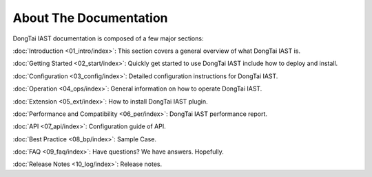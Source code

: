 About The Documentation 
============================

DongTai IAST documentation is composed of a few major sections:

:doc:`Introduction <01_intro/index>`: This section covers a general overview of what DongTai IAST is.

:doc:`Getting Started <02_start/index>`: Quickly get started to use DongTai IAST include how to deploy and install.

:doc:`Configuration <03_config/index>`: Detailed configuration instructions for DongTai IAST.

:doc:`Operation <04_ops/index>`: General information on how to operate DongTai IAST.

:doc:`Extension <05_ext/index>`: How to install DongTai IAST plugin.

:doc:`Performance and Compatibility <06_per/index>`: DongTai IAST performance report.

:doc:`API <07_api/index>`: Configuration guide of API.

:doc:`Best Practice <08_bp/index>`: Sample Case.

:doc:`FAQ <09_faq/index>`: Have questions? We have answers. Hopefully.

:doc:`Release Notes <10_log/index>`: Release notes.